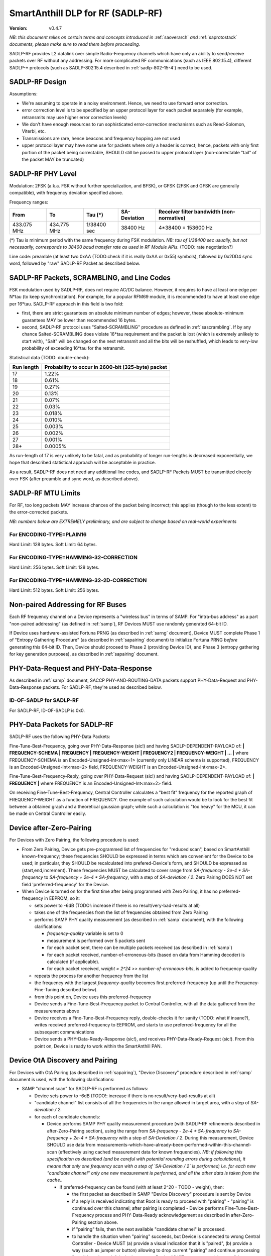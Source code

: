 ..  Copyright (c) 2015, OLogN Technologies AG. All rights reserved.
    Redistribution and use of this file in source (.rst) and compiled
    (.html, .pdf, etc.) forms, with or without modification, are permitted
    provided that the following conditions are met:
        * Redistributions in source form must retain the above copyright
          notice, this list of conditions and the following disclaimer.
        * Redistributions in compiled form must reproduce the above copyright
          notice, this list of conditions and the following disclaimer in the
          documentation and/or other materials provided with the distribution.
        * Neither the name of the OLogN Technologies AG nor the names of its
          contributors may be used to endorse or promote products derived from
          this software without specific prior written permission.
    THIS SOFTWARE IS PROVIDED BY THE COPYRIGHT HOLDERS AND CONTRIBUTORS "AS IS"
    AND ANY EXPRESS OR IMPLIED WARRANTIES, INCLUDING, BUT NOT LIMITED TO, THE
    IMPLIED WARRANTIES OF MERCHANTABILITY AND FITNESS FOR A PARTICULAR PURPOSE
    ARE DISCLAIMED. IN NO EVENT SHALL OLogN Technologies AG BE LIABLE FOR ANY
    DIRECT, INDIRECT, INCIDENTAL, SPECIAL, EXEMPLARY, OR CONSEQUENTIAL DAMAGES
    (INCLUDING, BUT NOT LIMITED TO, PROCUREMENT OF SUBSTITUTE GOODS OR
    SERVICES; LOSS OF USE, DATA, OR PROFITS; OR BUSINESS INTERRUPTION) HOWEVER
    CAUSED AND ON ANY THEORY OF LIABILITY, WHETHER IN CONTRACT, STRICT
    LIABILITY, OR TORT (INCLUDING NEGLIGENCE OR OTHERWISE) ARISING IN ANY WAY
    OUT OF THE USE OF THIS SOFTWARE, EVEN IF ADVISED OF THE POSSIBILITY OF SUCH
    DAMAGE SUCH DAMAGE

.. _sadlp-rf:

SmartAnthill DLP for RF (SADLP-RF)
==================================

:Version:   v0.4.7

*NB: this document relies on certain terms and concepts introduced in* :ref:`saoverarch` *and* :ref:`saprotostack` *documents, please make sure to read them before proceeding.*

SADLP-RF provides L2 datalink over simple Radio-Frequency channels which have only an ability to send/receive packets over RF without any addressing. For more complicated RF communications (such as IEEE 802.15.4), different SADLP-\* protocols (such as SADLP-802.15.4 described in :ref:`sadlp-802-15-4`) need to be used.

SADLP-RF Design
---------------

Assumptions:

* We're assuming to operate in a noisy environment. Hence, we need to use forward error correction.
* error correction level is to be specified by an upper protocol layer for each packet separately (for example, retransmits may use higher error correction levels)
* We don't have enough resources to run sophisticated error-correction mechanisms such as Reed-Solomon, Viterbi, etc.
* Transmissions are rare, hence beacons and frequency hopping are not used
* upper protocol layer may have some use for packets where only a header is correct; hence, packets with only first portion of the packet being correctable, SHOULD still be passed to upper protocol layer (non-correctable "tail" of the packet MAY be truncated)

SADLP-RF PHY Level
------------------

Modulation: 2FSK (a.k.a. FSK without further specialization, and BFSK), or GFSK (2FSK and GFSK are generally compatible), with frequency deviation specified above.

Frequency ranges:

+--------------------------------+--------------------------------+--------------------------------+--------------------------------+--------------------------------+
| From                           | To                             | Tau (*)                        | SA-Deviation                   | Receiver filter bandwidth      |
|                                |                                |                                |                                | (non-normative)                |
+================================+================================+================================+================================+================================+
| 433.075 MHz                    | 434.775 MHz                    | 1/38400 sec                    | 38400 Hz                       | 4*38400 = 153600 Hz            |
+--------------------------------+--------------------------------+--------------------------------+--------------------------------+--------------------------------+

(*) Tau is minimum period with the same frequency during FSK modulation. *NB: tau of 1/38400 sec usually, but not necessarily, corresponds to 38400 baud transfer rate as used in RF Module APIs.* (TODO: rate negotiation?)

Line code: preamble (at least two 0xAA (TODO:check if it is really 0xAA or 0x55) symbols), followed by 0x2DD4 sync word, followed by "raw" SADLP-RF Packet as described below. 

SADLP-RF Packets, SCRAMBLING, and Line Codes
--------------------------------------------

FSK modulation used by SADLP-RF, does not require AC/DC balance. However, it requires to have at least one edge per N*tau (to keep synchronization). For example, for a popular RFM69 module, it is recommended to have at least one edge per 16*tau. SADLP-RF approach in this field is two fold: 

* first, there are strict guarantees on absolute minimum number of edges; however, these absolute-minimum guarantees MAY be lower than recommended 16 bytes. 
* second, SADLP-RF protocol uses "Salted-SCRAMBLING" procedure as defined in :ref:`sascrambling`. If by any chance Salted-SCRAMBLING does violate 16*tau requirement and the packet is lost (which is extremely unlikely to start with), "Salt" will be changed on the next retransmit and all the bits will be reshuffled, which leads to very-low probability of exceeding 16*tau for the retransmit. 

Statistical data (TODO: double-check): 

+--------------------------+-----------------------------------------------------+
| Run length               | Probability to occur in 2600-bit (325-byte) packet  |
+==========================+=====================================================+
| 17                       | 1.22%                                               |
+--------------------------+-----------------------------------------------------+
| 18                       | 0.61%                                               |
+--------------------------+-----------------------------------------------------+
| 19                       | 0.27%                                               |
+--------------------------+-----------------------------------------------------+
| 20                       | 0.13%                                               |
+--------------------------+-----------------------------------------------------+
| 21                       | 0.07%                                               |
+--------------------------+-----------------------------------------------------+
| 22                       | 0.03%                                               |
+--------------------------+-----------------------------------------------------+
| 23                       | 0.018%                                              |
+--------------------------+-----------------------------------------------------+
| 24                       | 0.010%                                              |
+--------------------------+-----------------------------------------------------+
| 25                       | 0.003%                                              |
+--------------------------+-----------------------------------------------------+
| 26                       | 0.002%                                              |
+--------------------------+-----------------------------------------------------+
| 27                       | 0.001%                                              |
+--------------------------+-----------------------------------------------------+
| 28+                      | 0.0005%                                             |
+--------------------------+-----------------------------------------------------+

As run-length of 17 is very unlikely to be fatal, and as probability of longer run-lengths is decreased exponentially, we hope that described statistical approach will be acceptable in practice.

As a result, SADLP-RF does not need any additional line codes, and SADLP-RF Packets MUST be transmitted directly over FSK (after preamble and sync word, as described above).

SADLP-RF MTU Limits
-------------------

For RF, too long packets MAY increase chances of the packet being incorrect; this applies (though to the less extent) to the error-corrected packets.

*NB: numbers below are EXTREMELY preliminary, and are subject to change based on real-world experiments*

For ENCODING-TYPE=PLAIN16
^^^^^^^^^^^^^^^^^^^^^^^^^

Hard Limit: 128 bytes.
Soft Limit: 64 bytes.

For ENCODING-TYPE=HAMMING-32-CORRECTION
^^^^^^^^^^^^^^^^^^^^^^^^^^^^^^^^^^^^^^^

Hard Limit: 256 bytes.
Soft Limit: 128 bytes.

For ENCODING-TYPE=HAMMING-32-2D-CORRECTION
^^^^^^^^^^^^^^^^^^^^^^^^^^^^^^^^^^^^^^^^^^

Hard Limit: 512 bytes.
Soft Limit: 256 bytes.


Non-paired Addressing for RF Buses
----------------------------------

Each RF frequency channel on a Device represents a "wireless bus" in terms of SAMP. For "intra-bus address" as a part "non-paired addressing" (as defined in :ref:`samp`), RF Devices MUST use randomly generated 64-bit ID. 

If Device uses hardware-assisted Fortuna PRNG (as described in :ref:`sarng` document), Device MUST complete Phase 1 of "Entropy Gathering Procedure" (as described in :ref:`sapairing` document) to initialize Fortuna PRNG *before* generating this 64-bit ID. Then, Device should proceed to Phase 2 (providing Device ID), and Phase 3 (entropy gathering for key generation purposes), as described in :ref:`sapairing` document.

PHY-Data-Request and PHY-Data-Response
--------------------------------------

As described in :ref:`samp` document, SACCP PHY-AND-ROUTING-DATA packets support PHY-Data-Request and PHY-Data-Response packets. For SADLP-RF, they're used as described below.

ID-OF-SADLP for SADLP-RF
^^^^^^^^^^^^^^^^^^^^^^^^

For SADLP-RF, ID-OF-SADLP is 0x0.

PHY-Data Packets for SADLP-RF
-----------------------------
SADLP-RF uses the following PHY-Data Packets:

Fine-Tune-Best-Frequency, going over PHY-Data-Response (sic!) and having SADLP-DEPENDENT-PAYLOAD of: **\| FREQUENCY-SCHEMA \| FREQUENCY \| FREQUENCY-WEIGHT \| FREQUENCY2 \| FREQUENCY-WEIGHT \| ... \|**
where FREQUENCY-SCHEMA is an Encoded-Unsigned-Int<max=1> (currently only LINEAR schema is supported), FREQUENCY is an Encoded-Unsigned-Int<max=2> field, FREQUENCY-WEIGHT is an Encoded-Unsigned-Int<max=2>.

Fine-Tune-Best-Frequency-Reply, going over PHY-Data-Request (sic!) and having SADLP-DEPENDENT-PAYLOAD of: **\| FREQUENCY \|**
where FREQUENCY is an Encoded-Unsigned-Int<max=2> field.

On receiving Fine-Tune-Best-Frequency, Central Controller calculates a "best fit" frequency for the reported graph of FREQUENCY-WEIGHT as a function of FREQUENCY. One example of such calculation would be to look for the best fit between a obtained graph and a theoretical gaussian graph; while such a calculation is "too heavy" for the MCU, it can be made on Central Controller easily.

Device after-Zero-Pairing
-------------------------

For Devices with Zero Pairing, the following procedure is used: 

* From Zero Pairing, Device gets pre-programmed list of frequencies for "reduced scan", based on SmartAnthill known-frequency; these frequencies SHOULD be expressed in terms which are convenient for the Device to be used; in particular, they SHOULD be recalculated into prefered-Device's form, and SHOULD be expressed as (start,end,increment). These frequencies MUST be calculated to cover range from `SA-frequency - 2e-4 * SA-frequency` to `SA-frequency + 2e-4 * SA-frequency`, with a step of `SA-deviation / 2`. Zero Pairing DOES NOT set field 'preferred-frequency' for the Device.
* When Device is turned on for the first time after being programmed with Zero Pairing, it has no preferred-frequency in EEPROM, so it:

  - sets power to -6dB (TODO!: increase if there is no result/very-bad-results at all)
  - takes one of the frequencies from the list of frequencies obtained from Zero Pairing
  - performs SAMP PHY quality measurement (as described in :ref:`samp` document), with the following clarifications:

    + `frequency-quality` variable is set to 0
    + measurement is performed over 5 packets sent
    + for each packet sent, there can be multiple packets received (as described in :ref:`samp`)
    + for each packet received, number-of-erroneous-bits (based on data from Hamming decoder) is calculated (if applicable). 
    + for each packet received, `weight = 2^24 >> number-of-erroneous-bits`, is added to frequency-quality
  
  - repeats the process for another frequency from the list
  - the frequency with the largest `frequency-quality` becomes first preferred-frequency (up until the Frequency-Fine-Tuning described below).
  - from this point on, Device uses this preferred-frequency
  - Device sends a Fine-Tune-Best-Frequency packet to Central Controller, with all the data gathered from the measurements above
  - Device receives a Fine-Tune-Best-Frequency reply, double-checks it for sanity (TODO: what if insane?), writes received preferred-frequency to EEPROM, and starts to use preferred-frequency for all the subsequent communications
  - Device sends a PHY-Data-Ready-Response (sic!), and receives PHY-Data-Ready-Request (sic!). From this point on, Device is ready to work within the SmartAnthill PAN.

Device OtA Discovery and Pairing
--------------------------------

For Devices with OtA Pairing (as described in :ref:`sapairing`), "Device Discovery" procedure described in :ref:`samp` document is used, with the following clarifications:

* SAMP "channel scan" for SADLP-RF is performed as follows:

  - Device sets power to -6dB (TODO!: increase if there is no result/very-bad-results at all)
  - "candidate channel" list consists of all the frequencies in the range allowed in target area, with a step of `SA-deviation / 2`.
  - for each of candidate channels:

    + Device performs SAMP PHY quality measurement procedure (with SADLP-RF refinements described in after-Zero-Pairing section), using the range from `SA-frequency - 2e-4 * SA-frequency` to `SA-frequency + 2e-4 * SA-frequency` with a step of `SA-Deviation / 2`. During this measurement, Device SHOULD use data from measurements-which-have-already-been-performed-within-this-channel-scan (effectively using cached measurement data for known frequencies). *NB: if following this specification as described (and be careful with potential rounding errors during calculations), it means that only one frequency scan with a step of `SA-Deviation / 2` is performed; i.e. for each new "candidate channel" only one new measurement is performed, and all the other data is taken from the cache.*.

      - if preferred-frequency can be found (with at least 2^20 - TODO - weight), then: 

        * the first packet as described in SAMP "Device Discovery" procedure is sent by Device
        * if a reply is received indicating that Root is ready to proceed with "pairing" - "pairing" is continued over this channel; after pairing is completed - Device performs Fine-Tune-Best-Frequency process and PHY-Data-Ready acknowledgement as described in after-Zero-Pairing section above.
      
        * if "pairing" fails, then the next available "candidate channel" is processed. 
        * to handle the situation when "pairing" succeeds, but Device is connected to wrong Central Controller - Device MUST (a) provide a visual indication that it is "paired", (b) provide a way (such as jumper or button) allowing to drop current "pairing" and continue processing "candidate channels". In the latter case, Device MUST process remaining candidate channels before re-scanning.
 
        * if a reply is received with ERROR-CODE = ERROR_NOT_AWAITING_PAIRING, or if there is no reply within 500 msec, the Device proceeds to the next candidate channel

  - if the list of "candidate channels" is exhausted without "pairing", the whole "channel scan" is repeated (indefinitely, or with a 5-or-more-minute limit - if the latter, then "not scanning anymore" state MUST be indicated on the Device itself - TODO acceptable ways of doing it, and the scanning MUST be resumed if user initiates "re-pairing" on the Device), starting from an "active scan" as described above


SADLP-RF Packet
---------------

SADLP-RF packet has the following format:

**\| ENCODING-TYPE \| SADLP-RF-DATA \|**

where ENCODING-TYPE is 1-byte fields (see below).

ENCODING-TYPE is an error-correctable field, described by the following table:

+------------------------+---------------------------------------+-------------------------------+
| ENCODING-TYPE          | Meaning                               | Value after Hamming Decoding  | 
+------------------------+---------------------------------------+-------------------------------+
| 0x00                   | RESERVED (NOT RECOMMENDED)            | 0                             |
+------------------------+---------------------------------------+-------------------------------+
| 0x69                   | RESERVED (MANCHESTER-COMPATIBLE)      | 1                             |
+------------------------+---------------------------------------+-------------------------------+
| 0xAA                   | RESERVED (MANCHESTER-COMPATIBLE)      | 2                             |
+------------------------+---------------------------------------+-------------------------------+
| 0xC3                   | PLAIN16-NO-CORRECTION                 | 3                             |
+------------------------+---------------------------------------+-------------------------------+
| 0xCC                   | HAMMING-32-CORRECTION                 | 4                             |
+------------------------+---------------------------------------+-------------------------------+
| 0xA5                   | RESERVED (MANCHESTER-COMPATIBLE)      | 5                             |
+------------------------+---------------------------------------+-------------------------------+
| 0x66                   | RESERVED (MANCHESTER-COMPATIBLE)      | 6                             |
+------------------------+---------------------------------------+-------------------------------+
| 0x0F                   | RESERVED                              | 7                             |
+------------------------+---------------------------------------+-------------------------------+
| 0xF0                   | RESERVED                              | 8                             |
+------------------------+---------------------------------------+-------------------------------+
| 0x99                   | RESERVED (MANCHESTER-COMPATIBLE)      | 9                             |
+------------------------+---------------------------------------+-------------------------------+
| 0x5A                   | RESERVED (MANCHESTER-COMPATIBLE)      | 10                            |
+------------------------+---------------------------------------+-------------------------------+
| 0x33                   | HAMMING-32-2D-CORRECTION              | 11                            |
+------------------------+---------------------------------------+-------------------------------+
| 0x3C                   | RESERVED                              | 12                            |
+------------------------+---------------------------------------+-------------------------------+
| 0x55                   | RESERVED (MANCHESTER-COMPATIBLE)      | 13                            |
+------------------------+---------------------------------------+-------------------------------+
| 0x96                   | RESERVED (MANCHESTER-COMPATIBLE)      | 14                            |
+------------------------+---------------------------------------+-------------------------------+
| 0xFF                   | RESERVED (NOT RECOMMENDED)            | 15                            |
+------------------------+---------------------------------------+-------------------------------+

All listed ENCODING-TYPEs have "Hamming Distance" of at least 4 between them. It means that error correction can be applied to ENCODING-TYPE, based on "Hamming Distance", as described below (for error correction to work, "Hamming Distance" must be at least 3).

ENCODING-TYPE can be considered as a Hamming (7.4) code as described in https://en.wikipedia.org/wiki/Hamming_code, with a prepended parity bit to make it SECDED. Note: implementation is not strictly required to perform Hamming decoding; instead, the following procedure MAY be used for error correction of ENCODING-TYPE:

* calculate "Hamming Distance" of received ENCODING-TYPE with one of supported values (NO-CORRECTION, HAMMING-32-CORRECTION, and HAMMING-32-2D-CORRECTION)
* if "Hamming Distance" is 0 or 1, than we've found the error-corrected ENCODING-TYPE
* otherwise - repeat the process with another supported value
* if we're out of supported values - ENCODING-TYPE is beyond repair, and we SHOULD drop the whole packet

To check that "Hamming Distance" of bytes a and b is <=1:

* calculate d = a XOR b
* calculate number of 1's in d

  + if MCU supports this as an asm operation - it is better to use it
  + otherwise, either shift-and-add-if
  + or compare with each of (0,1,2,4,8,16,32,64,128) - if doesn't match any, "Hamming Distance" is > 1

PLAIN16 Block
^^^^^^^^^^^^^

PLAIN16 block is always a 16-bit (2-byte) block. It consists of 15 data bits d0..d15, followed by 16th bit p, where p = ~d15 (inverted d15). p is necessary to provide strict guarantees that there is at least 1 bit change every 16 bits of data stream. On receiving side, p is ignored (though if bit-error counter is enabled, and p it is not equal to ~d15, it SHOULD be counted as a bit-error). 

Converting Data Block into a Sequence of PLAIN16 Blocks
'''''''''''''''''''''''''''''''''''''''''''''''''''''''

To produce PLAIN16-BLOCK-SEQUENCE from DATA-BLOCK, the following procedure is used:

* PADDED-DATA-BLOCK is formed as **\| DATA-BLOCK \| padding \|**, where padding is random data (using non-key random stream as specified in :ref:`sarng`) with a size, necessary to make the bitsize of PADDED-DATA-BLOCK a multiple of 15. *NB: Within implementation, PADDED-DATA-BLOCK is usually implemented virtually*
* resulting bit sequence (which has bitsize which is a multiple of 15) is split into 15-bit chunks, and each 15-bit chunk is converted into a 16-bit PLAIN16 block

PLAIN16-NO-CORRECTION Packets
^^^^^^^^^^^^^^^^^^^^^^^^^^^^^

For PLAIN16-NO-CORRECTION packets, SADLP-RF-DATA has the following format:

**\| SALTED-SCRAMBLED-UPPER-LAYER-PAYLOAD-PLAIN16 \|**

where SALTED-SCRAMBLED-UPPER-LAYER-PAYLOAD-PLAIN16 is a conversion of SALTED-SCRAMBLED-UPPER-LAYER-PAYLOAD into a sequence of PLAIN16 blocks, with SALTED-SCRAMBLED-UPPER-LAYER-PAYLOAD obtained by applying Salted-SCRAMBLED procedure (as described in :ref:`sascrambling` document) to payload from upper layer, and conversion is performed as described above.

In the absolutely worst case for PLAIN16-NO-CORRECTION packets, maximum distance between edges is always <= 15. 

HAMM32 block
^^^^^^^^^^^^

HAMM32 block is always a 32-bit (4-byte) block. It is a Hamming (31,26)-encoded block where d1..d26 are data bits and p1,p2,p4,p8,p16 are parity bits as described in https://en.wikipedia.org/wiki/Hamming_code, then HAMM32 block is built as follows:

**\| p0 \| ~p1 \| ~p2 \| d1 \| ~p4 \| d2 \| d3 \| d4 \| ~p8 \| d5 \| d6 \| d7 \| d8 \| d9 \| d10 \| d11 \| ~p16 \| d12 \| d13 \| d14 \| d15 \| d16 \| d17 \| d18 \| d19 \| d20 \| d21 \| d22 \| d23 \| d24 \| d25 \| d26 \|**

where '~' denotes bit inversion, and p0 is calculated to make the whole 32-bit HAMM32 parity even (making HAMM32 a SECDED block).

Parity bit inversion is needed to make sure that HAMM32 block can never be all-zeros or all-ones (and simple inversion doesn't change Hamming Distances, so error correction on the receiving side is essentially the same as for non-inverted parity bits). HAMM32 blocks guarantee that there is at least one change-from-zero-to-one-or-vice-versa at least every 32 bits. 

Converting Data Block into a Sequence of HAMM32 Blocks
''''''''''''''''''''''''''''''''''''''''''''''''''''''

To produce HAMM32-BLOCK-SEQUENCE from DATA-BLOCK, the following procedure is used:

* PADDED-DATA-BLOCK is formed as **\| DATA-BLOCK \| padding \|**, where padding is random data (using non-key random stream as specified in :ref:`sarng`) with a size, necessary to make the bitsize of PADDED-DATA-BLOCK a multiple of 26. *NB: Within implementation, PADDED-DATA-BLOCK is usually implemented virtually*
* resulting bit sequence (which has bitsize which is a multiple of 26) is split into 26-bit chunks, and each 26-bit chunk is converted into a 32-bit HAMM32 block

HAMMING-32-CORRECTION Packets
^^^^^^^^^^^^^^^^^^^^^^^^^^^^^

For HAMMING-32-CORRECTION packets, SADLP-RF-DATA is **\| SALTED-SCRAMBLED-UPPER-LAYER-PAYLOAD-HAMM32 \|**

where SALTED-SCRAMBLED-UPPER-LAYER-PAYLOAD-HAMM32 is a conversion of SALTED-SCRAMBLED-UPPER-LAYER-PAYLOAD into a sequence of HAMM32 blocks, with SALTED-SCRAMBLED-UPPER-LAYER-PAYLOAD obtained by applying Salted-SCRAMBLED procedure (as described in :ref:`sascrambling` document) to payload from upper layer, and conversion is performed as described above.

In the absolutely worst case for HAMMING-32-CORRECTION packets, maximum distance between edges is always <= 39. However, given Salted-SCRAMBLING, it is statistically MUCH better than that.

HAMMING-32-2D-CORRECTION Packets
^^^^^^^^^^^^^^^^^^^^^^^^^^^^^^^^

HAMMING-32-2D-CORRECTION is similar to HAMMING-32-CORRECTION, with an additional field of 2D-HAMM32 being added.

2D-HAMM32 consists of 26 additional Hamming checksums; each Hamming checksum #i consists of N parity bits of Hamming code, calculated over all bits #i in 26-bit data bits within HAMM32 blocks forming UPPER-LAYER-PAYLOAD-HAMM32. Number N is a number of Hamming bits necessary to provide error correction for NN=NUMBER-OF-HAMM32-BLOCKS. Hamming checksums are encoded as a bitstream, without intermediate padding, but padded at the end to a byte boundary with random (non-key-stream) data.

For example, if original block is 50 bytes long, then it will be split into 16 26-bit blocks, which will be encoded as 16 HAMM32 blocks (to foem UPPER-LAYER-PAYLOAD-HAMM32); then, for HAMMING-32-2D-CORRECTION, additional 26 Hamming checksums (5 bits each, as for NN=16 N=5) will be added. Therefore, original 50 bytes will be encoded as 4*16+17=81 byte (62% overhead).


